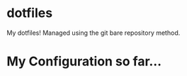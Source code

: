 * dotfiles
My dotfiles! Managed using the git bare repository method.

* My Configuration so far...
[[https://github.com/Mewtastic/dotfiles/blob/master/.screenshots/screenshot_006.png]]
